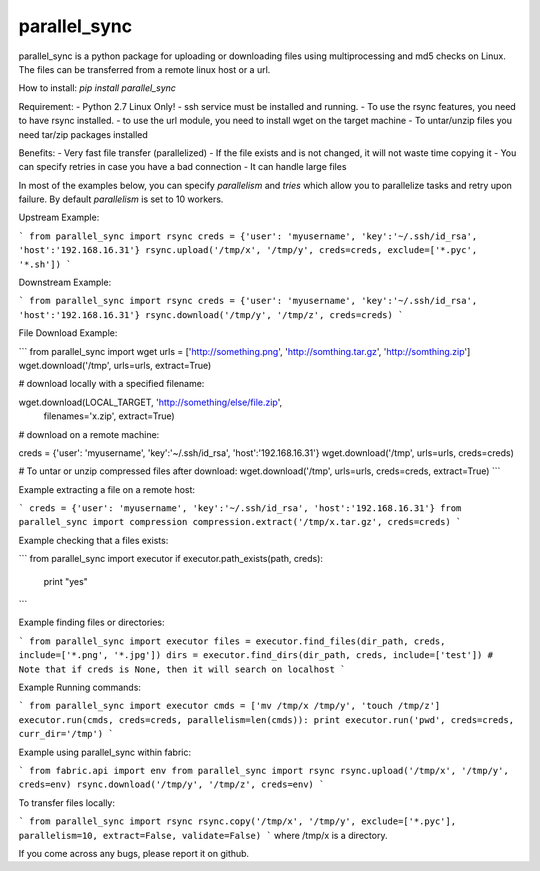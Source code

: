 parallel_sync
==========

parallel_sync is a python package for uploading or downloading files using multiprocessing and md5 checks on Linux.
The files can be transferred from a remote linux host or a url.

How to install:
`pip install parallel_sync`

Requirement:
- Python 2.7 Linux Only!
- ssh service must be installed and running.
- To use the rsync features, you need to have rsync installed.
- to use the url module, you need to install wget on the target machine
- To untar/unzip files you need tar/zip packages installed

Benefits:
- Very fast file transfer (parallelized)
- If the file exists and is not changed, it will not waste time copying it
- You can specify retries in case you have a bad connection
- It can handle large files

In most of the examples below, you can specify `parallelism` and `tries` which allow you to parallelize tasks and retry upon failure.
By default `parallelism` is set to 10 workers.

Upstream Example:

```
from parallel_sync import rsync
creds = {'user': 'myusername', 'key':'~/.ssh/id_rsa', 'host':'192.168.16.31'}
rsync.upload('/tmp/x', '/tmp/y', creds=creds, exclude=['*.pyc', '*.sh'])
```

Downstream Example:

```
from parallel_sync import rsync
creds = {'user': 'myusername', 'key':'~/.ssh/id_rsa', 'host':'192.168.16.31'}
rsync.download('/tmp/y', '/tmp/z', creds=creds)
```

File Download Example:

```
from parallel_sync import wget
urls = ['http://something.png', 'http://somthing.tar.gz', 'http://somthing.zip']
wget.download('/tmp', urls=urls, extract=True)

# download locally with a specified filename:

wget.download(LOCAL_TARGET, 'http://something/else/file.zip',\
              filenames='x.zip', extract=True)

# download on a remote machine:

creds = {'user': 'myusername', 'key':'~/.ssh/id_rsa', 'host':'192.168.16.31'}
wget.download('/tmp', urls=urls, creds=creds)

# To untar or unzip compressed files after download:
wget.download('/tmp', urls=urls, creds=creds, extract=True)
```

Example extracting a file on a remote host:

```
creds = {'user': 'myusername', 'key':'~/.ssh/id_rsa', 'host':'192.168.16.31'}
from parallel_sync import compression
compression.extract('/tmp/x.tar.gz', creds=creds)
```

Example checking that a files exists:

```
from parallel_sync import executor
if executor.path_exists(path, creds):
    print "yes"
```

Example finding files or directories:

```
from parallel_sync import executor
files = executor.find_files(dir_path, creds, include=['*.png', '*.jpg'])
dirs = executor.find_dirs(dir_path, creds, include=['test'])
# Note that if creds is None, then it will search on localhost
```

Example Running commands:

```
from parallel_sync import executor
cmds = ['mv /tmp/x /tmp/y', 'touch /tmp/z']
executor.run(cmds, creds=creds, parallelism=len(cmds)):
print executor.run('pwd', creds=creds, curr_dir='/tmp')
```

Example using parallel_sync within fabric:

```
from fabric.api import env
from parallel_sync import rsync
rsync.upload('/tmp/x', '/tmp/y', creds=env)
rsync.download('/tmp/y', '/tmp/z', creds=env)
```

To transfer files locally:

```
from parallel_sync import rsync
rsync.copy('/tmp/x', '/tmp/y', exclude=['*.pyc'], parallelism=10, extract=False, validate=False)
```
where /tmp/x is a directory.


If you come across any bugs, please report it on github.

